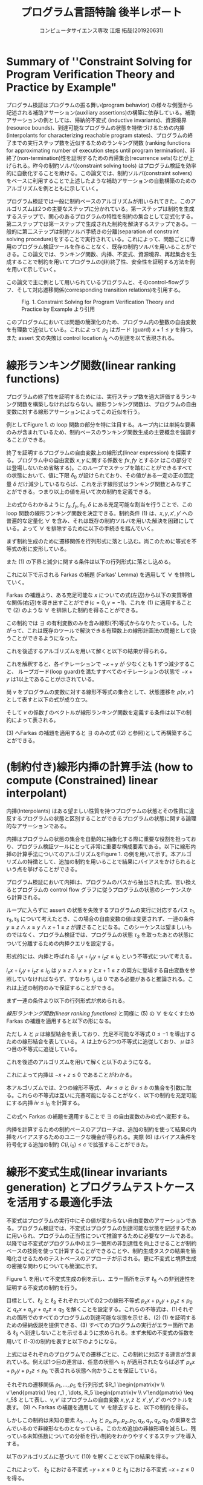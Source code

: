 
#+TITLE: プログラム言語特論 後半レポート
#+AUTHOR: コンピュータサイエンス専攻 江畑 拓哉(201920631)
# This is a Bibtex reference
#+OPTIONS: ':nil *:t -:t ::t <:t H:3 \n:t arch:headline ^:nil
#+OPTIONS: author:t broken-links:nil c:nil creator:nil
#+OPTIONS: d:(not "LOGBOOK") date:nil e:nil email:nil f:t inline:t num:t
#+OPTIONS: p:nil pri:nil prop:nil stat:t tags:t tasks:t tex:t
#+OPTIONS: timestamp:nil title:t toc:nil todo:t |:t
#+LANGUAGE: ja
#+SELECT_TAGS: export
#+EXCLUDE_TAGS: noexport
#+CREATOR: Emacs 26.2 (Org mode 9.2.3)
#+LATEX_CLASS: extarticle
#+LATEX_CLASS_OPTIONS: [a4paper, dvipdfmx, twocolumn, 8pt]
#+LATEX_HEADER: \usepackage{amsmath, amssymb, bm}
#+LATEX_HEADER: \usepackage{graphics}
#+LATEX_HEADER: \usepackage{color}
#+LATEX_HEADER: \usepackage{times}
#+LATEX_HEADER: \usepackage{longtable}
#+LATEX_HEADER: \usepackage{minted}
#+LATEX_HEADER: \usepackage{fancyvrb}
#+LATEX_HEADER: \usepackage{indentfirst}
#+LATEX_HEADER: \usepackage{pxjahyper}
#+LATEX_HEADER: \usepackage[utf8]{inputenc}
#+LATEX_HEADER: \usepackage[backend=biber, bibencoding=utf8, style=authoryear]{biblatex}
#+LATEX_HEADER: \usepackage[top=5truemm, bottom=5truemm, left=5truemm, right=5truemm]{geometry}
#+LATEX_HEADER: \usepackage{ascmac}
#+LATEX_HEADER: \usepackage{algorithm}
#+LATEX_HEADER: \usepackage{algorithmic}
#+LATEX_HEADER: \addbibresource{reference.bib}
#+DESCRIPTION:
#+KEYWORDS:
#+STARTUP: indent overview inlineimages
* Summary of ''Constraint Solving for Program Verification Theory and Practice by Example"
  プログラム検証はプログラムの振る舞い(program behavior) の様々な側面から記述される補助アサーション(auxiliary assertions)の構築に依存している。補助アサーションの例としては、帰納的不変式 (inductive invariants)、資源境界(resource bounds)、到達可能なプログラムの状態を特徴づけるための内挿(interpolants for characterizing reachable program states)、プログラムの終了までの実行ステップ数を近似するためのランキング関数 (ranking functions for approximating number of execution steps until program termination)、非終了(non-termination)性を証明するための再帰集合(recurrence sets)などが上げられる。昨今の制約ソルバ(constraint solving tools) はプログラム検証を効率的に自動化することを助ける。この論文では、制約ソルバ(constraint solvers)をベースに利用することで上述したような補助アサーションの自動構築のためのアルゴリズムを例とともに示していく。
  
  プログラム検証では一般に制約ベースのアルゴリズムが用いられてきた。このアルゴリズムは2つの主要なステップに分かれている。第一ステップは制約を生成するステップで、関心のあるプログラムの特性を制約の集合として定式化する。第二ステップでは第一ステップで生成された制約を解決するステップである。一般的に第二ステップは制約ソルバ手続きの分離(separation of constraint solving procedure)をすることで実行されている。これによって、問題ごとに専用のプログラム検証ツールを作ることなく、既存の制約ソルバを用いることができる。この論文では、ランキング関数、内挿、不変式、資源境界、再起集合を生成することで制約を用いてプログラムの(非)終了性、安全性を証明する方法を例を用いて示していく。

  この論文で主に例として用いられているプログラムと、そのcontrol-flowグラフ、そして対応遷移関係(corresponding transition relations)を引用する。
  #+ATTR_LATEX: :width 10cm
  #+CAPTION: Fig. 1. Constraint Solving for Program Verification Theory and Practice by Example より引用
  [[./Fig1.png]]

  このプログラムにおいては問題の簡潔化のため、プログラム内の整数の自由変数を有理数で近似している。これによって $\rho_2$  はガード (guard) $x+1 \leq y$ を持つ。また assert 文の失敗は control location $l_5$ への到達を以て表現される。

* 線形ランキング関数(linear ranking functions)
  プログラムの終了性を証明するためには、実行ステップ数を過大評価するランキング関数を構築しなければならない。線形ランキング関数は、プログラムの自由変数に対する線形アサーションによってこの近似を行う。

  例としてFigure 1.  の loop 関数の部分を特に注目する。ループ内には単純な要素のみが含まれているため、制約ベースのランキング関数生成の主要概念を強調することができる。

  終了を証明するプログラムの自由変数上の線形式(linear expression) を探索する。プログラム中の自由変数  $x, y$ に関する係数を $fx, fy$ とする($z$ はこの部分では登場しないため省略する)。このループでステップを踏むことができるすべての状態において、値に下限 $\delta_0$ が設けられており、その値がある一定の正の固定量 $\delta$ だけ減少しているならば、これを示す線形式はランキング関数とみなすことができる。つまり以上の値を用いて次の制約を定義できる。
  
  \begin{eqnarray}
  \exists f_x \exists f_y \exists \delta_0 \exists \delta & \nonumber \\
  \forall x \forall y \forall x' \forall y' : & \nonumber \\
  (\rho \geq 1 \land & \nonumber\\
  \rho_2 \rightarrow (& f_x x + f_y y \geq \delta_0 \land \nonumber \\
  & f_x x' + f_y y' \geq f_x x + f_y y - \delta& )
  \end{eqnarray}
  上の式からわかるように $f_x, f_y, \delta_0, \delta$ にある充足可能な割当を行うことで、この loop 関数の線形ランキング関数を決定できる。制約条件 (1) は、$x, y, x', y'$ への普遍的な定量化 $\forall$ を含み、それは既存の制約ソルバを用いた解決を困難にしている。よって $\forall$ を排除するために以下の手続きを踏んでいく。
  
  まず制約生成のために遷移関係を行列形式に落とし込む。尚このために等式を不等式の形に変形している。
  \begin{eqnarray*}
  \rho_2 &=& (x + 1 \leq x' =  x+ 1 \land y' = y) \nonumber \\
   &=& (x - y \leq -1 \land -x + x' \leq 1 \land \nonumber \\ && x - x' \leq -1  \land -y + y' \leq 0 y - y' \leq 0)  \nonumber \\ 
   &=& 
\begin{pmatrix}
    1 & -1 & 0 & 0 \\
    -1 & 0 & 1 & 0 \\
    0 & -1 &0 & 1 \\
    0 & 1 &0 &-1
   \end{pmatrix}
\begin{pmatrix}
x \\ y \\ x' \\ y'
\end{pmatrix} \leq 
\begin{pmatrix}
-1 \\
1\\
-1 \\
0 \\
0
\end{pmatrix}
  \end{eqnarray*}

  また (1) の下界と減少に関する条件は以下の行列形式に落とし込める。
  \begin{eqnarray*}
  f_x x + f_y y \geq \delta_0 = \begin{pmatrix} - f_x & - f_y & 0& 0  \end{pmatrix}\begin{pmatrix}  x \\ y \\ x' \\ y'  \end{pmatrix} \leq - \delta_0  \\
f_x x' + f_y y' \leq f_x x + f_y y - \delta =  \begin{pmatrix}-f_x & -f_y & f_x & f_y\end{pmatrix} \begin{pmatrix} x \\ y \\ x' \\ y' \end{pmatrix} \leq - \delta 
  \end{eqnarray*}
  
  これに以下で示される Farkas の補題 (Farkas' Lemma) を適用して $\forall$ を排除していく。
  \begin{eqnarray*}
  \exists x : A x \leq b \rightarrow ((\forall x : Ax \leq b \rightarrow cx \leq \gamma) \leftrightarrow (\exists \lambda : \lambda \geq 0 \land \lambda A = c \land \lambda b \leq \gamma))
  \end{eqnarray*}
  Farkas の補題より、ある充足可能な $x$ についての式(左辺)から以下の実質等値な関係(右辺)を導き出すことができ($c=0,  \gamma = -1$)、これを (1)  に適用することで (2) のような $\forall$ を排除した制約を得ることができる。
  \begin{eqnarray*}
  (\forall x : \lnot (A x \leq b)) \leftrightarrow (\exists \lambda : \lambda \leq 0 \land \lambda A = 0 \land \lambda b \leq -1)
  \end{eqnarray*}
  
  \begin{eqnarray}
  \exists f_x \exists f_y \exists \delta_0 \exists \delta & \nonumber  \\
  \exists \lambda \exists \mu : & \nonumber \\
   \delta \geq 1 &\land & \nonumber \\
  \lambda \geq 0 &\land & \nonumber \\
  \mu \geq 0 &\land  & \nonumber \\
 \lambda \begin{pmatrix} 1 & -1 & 0 & 0 \\ -1 & 0 & 1 & 0 \\ 1 & 0 & -1 & 0 \\ 0 & -1 & 0 & 1 \\ 0 & 1 & 0 & -1 \end{pmatrix} 
&=& \begin{pmatrix} -f_x & -f_y & 0 & 0 \end{pmatrix} \land \lambda \begin{pmatrix} -1 \\ 1 \\ -1 \\ 0 \\ 0 \end{pmatrix} \leq - \delta_0 \land \nonumber \\ 
 \mu \begin{pmatrix} 1 & -1 & 0 & 0 \\ -1 & 0 & 1 & 0 \\ 1 & 0 & -1 & 0 \\ 0 & -1 & 0 & 1 \\ 0 & 1 & 0 & -1 \end{pmatrix} 
&=& \begin{pmatrix} -f_x & -f_y & f_x & f_y \end{pmatrix} \land \mu \begin{pmatrix} -1 \\ 1 \\ -1 \\ 0 \\ 0 \end{pmatrix} \leq - \delta  \nonumber \\ &&
  \end{eqnarray}

  この制約では $\exists$ の有利変数のみを含み線形(不)等式からなりたっている。したがって、これは既存のツールで解決できる有理数上の線形計画法の問題として扱うことができるようになった。
  
  これを後述するアルゴリズムを用いて解くと以下の結果が得られる。
  \begin{eqnarray*}
  \lambda &=& \begin{pmatrix}1 & 0 & 0 & 0 & 0 \end{pmatrix}\\
  \mu &=& \begin{pmatrix}0 & 0 & 1 & 1 & 0 \end{pmatrix}\\
  f_x &=& -1 \\
  f_y  &=& 1\\
  \delta_0 &=& 1\\
  \delta &=& 1
  \end{eqnarray*}
  これを解釈すると、各イテレーションで $-x + y$ が 少なくとも 1 ずつ減少すること、 ループガード(loop guard)を満たすすべてのイテレーションの状態で $-x + y$  は1以上であることが示されている。
  
  尚 $v$ をプログラムの変数に対する線形不等式の集合として、状態遷移を $\rho(v, v')$  として表すと以下の式が成り立つ。
  \begin{eqnarray*}
\rho(v, v') = R \begin{pmatrix} v \\ v'\end{pmatrix} \leq r
\end{eqnarray*}
そして $v$ の係数 $f$ のベクトルが線形ランキング関数を定義する条件は以下の制約によって表される。
\begin{eqnarray}
  \exists f \exists \delta_0 \exists \delta \forall v \forall v' :  \delta \geq 1 \land \rho (v ,v') \rightarrow (f v \geq \delta_0 \land fv' \leq - \delta)
\end{eqnarray}

(3) へFarkas の補題を適用すると $\exists$ のみの式 ((2) と参照)として再構築することができる。
\begin{eqnarray}
  \exists f \exists \delta_0 \exists \delta &&\nonumber \\ 
  \exists \lambda \exists \mu :&& \nonumber \\
  \delta &\geq& 1 \land \nonumber \\
    \lambda &\geq& 0 \land \mu \geq 0 \land \nonumber \\
    \lambda R  &=& \begin{pmatrix} -f & 0\end{pmatrix} \land \lambda r \leq - \delta_0 \land \nonumber \\
\mu R &=& \begin{pmatrix} -f & f\end{pmatrix} \land \mu r \leq - \delta 
\end{eqnarray} 

* (制約付き)線形内挿の計算手法 (how to compute (Constrained) linear interpolant)
  内挿(Interpolants) はある望ましい性質を持つプログラムの状態とその性質に違反するプログラムの状態と区別することができるプログラムの状態に関する論理的なアサーションである。
  
  内挿はプログラムの状態の集合を自動的に抽象化する際に重要な役割を担っており、プログラム検証ツールにとって非常に重要な構成要素である。以下に線形内挿の計算手法についてのアルゴリズムをFigure 1.  の例を用いて示す。本アルゴリズムの特徴として、追加の制約を用いることで結果にバイアスをかけられるという点を挙げることができる。
  
  プログラム検証において内挿は、プログラムのパスから抽出された式、言い換えるとプログラムの control flow グラフに従うプログラムの状態のシーケンスから計算される。
  
  ループに入らずに assert の状態を失敗するプログラムの実行に対応するパス $\tau_1, \tau_3, \tau_5$ について考えたとき、この場合の自由変数の値は変更されず、一連の条件 $y\geq z \land x \geq y \land x  + 1 \leq z$ が課さることになる。このシーケンスは望ましいものではなく、プログラム検証では、プログラムの状態 $\tau_3$ を取ったあとの状態について分離するための内挿クエリを設定する。
  
  形式的には、内挿と呼ばれる $i_x x + i_y y + i_z z \leq i_0$ という不等式について考える。
  
  \begin{eqnarray}
  \exists i_x \exists i_y \exists i_z \exists i_0 && \nonumber \\
  \forall x \forall y \forall z :&& \nonumber \\
  ((y\geq z \land x\geq y )&\rightarrow& i_x x + i_y y + i_z z \leq i_0) \land \nonumber \\
  ((i_x x + i_y y + i_z z \leq i_0 \land x +1 \leq z ) &\rightarrow& 0 \leq -1)) 
  \end{eqnarray}

  $i_x x + i_y y + i_z z  \leq i_0$ は $y\geq z \land x \geq y$ と$x + 1 \leq z$ の両方に登場する自由変数を参照していなければならず、すなわち $i_y$ は 0 である必要があると推論される。これは上述の制約のみで保証することができる。

  まず一連の条件より以下の行列形式が求められる。
  \begin{eqnarray*}
  (y \geq z \land x \geq y \land x + 1 \leq z) &=& \\
  (-y + z \leq 0 \land -x + y \leq 0 \land x - z \leq -1) &=& \\
  \begin{pmatrix}0 & -1 & 1 \\ -1 & 1 & 0 \\ 1 & 0 & -1 \end{pmatrix} \begin{pmatrix}x \\ y \\ z\end{pmatrix}\leq \begin{pmatrix} 0 \\ 0 \\ -1 \end{pmatrix} 
  \end{eqnarray*}
  [[線形ランキング関数(linear ranking functions)]] と同様に (5) の $\forall$ をなくすため Farkas の補題を適用すると以下の形になる。
  \begin{eqnarray}
  \exists i_x \exists i_y \exists i_z \exists i_0 && \nonumber \\
  \exists \lambda \exists \mu :&& \nonumber \\
  \lambda \geq 0 \land \mu \geq 0 &\land & \nonumber \\
 \begin{pmatrix}\lambda & \mu\end{pmatrix}\begin{pmatrix}0 & -1 & 1 \\ -1 & 1 & 0 \\ 1 & 0 & -1\end{pmatrix} = 0 &\land& \begin{pmatrix}\lambda & \mu\end{pmatrix} \begin{pmatrix}0 \\ 0 \\ -1\end{pmatrix} \leq -1 \land \nonumber \\
  \begin{pmatrix}i_x & i_y & i_z \end{pmatrix}   &=& \lambda \begin{pmatrix}0 & -1 & 1 \\ -1 & 1 & 0 \end{pmatrix} \land i_0 = \lambda \begin{pmatrix}0 \\ 0\end{pmatrix}
  \end{eqnarray}
  ただし $\lambda$ と $\mu$ は線型結合を表しており、充足不可能な不等式 $0 \leq -1$ を導出するための線形結合を表している。 $\lambda$ は上から2つの不等式に追従しており、 $\mu$ は3つ目の不等式に追従している。
  
  これを後述のアルゴリズムを用いて解くと以下のようになる。
  \begin{eqnarray*}
    \lambda &=& \begin{pmatrix}1 & 1\end{pmatrix} \\
    \mu &=& 1 \\
    i_x  &=& -1 \\
    i_y &=& 0 \\
    i_z  &=& 1 \\
    i_0&=& 0
\end{eqnarray*}
  
これによって内挿は $-x + z \leq 0$ であることがわかる。

本アルゴリズムでは、2つの線形不等式、 $Av \leq a$ と $Bv \leq b$ の集合を引数に取る。これらの不等式は互いに充塞可能になることがなく、以下の制約を充足可能にする内挿 $iv  \leq i_0$ を計算する。

\begin{eqnarray}
  \exists i \exists i_0 && \nonumber \\
  \forall v :&& \nonumber \\
  &&(A v \leq a \rightarrow iv \leq i_0) \land \nonumber \\
  &&((iv \leq i_0 \land Bv \leq b) \rightarrow 0 \leq -1)
\end{eqnarray}
この式へ Farkas の補題を適用することで $\exists$  の自由変数のみの式へ変形する。
\begin{eqnarray}
  \exists i \exists i_0 && \nonumber \\
  \exists \lambda \exists \mu :&& \nonumber \\
  && \lambda \geq  0 \land \mu \geq 0 \land \nonumber \\
  && \begin{pmatrix}\lambda & \mu\end{pmatrix} \begin{pmatrix}A \\ B \end{pmatrix} =0 \land \begin{pmatrix}\lambda & \mu\end{pmatrix}\begin{pmatrix}a \\ b\end{pmatrix} \leq -1 \land \nonumber \\
  && i = \lambda A \land i_0 = \lambda a 
\end{eqnarray}

内挿を計算するための制約ベースのアプローチは、追加の制約を使って結果の内挿をバイアスするためのユニークな機会が得られる。実際 (6) はバイアス条件を符号化する追加の制約 $C(i, i_0) \leq c$  で拡張することができた。

* 線形不変式生成(linear invariants generation) とプログラムテストケースを活用する最適化手法
不変式はプログラムの実行中にその値が変わらない自由変数のアサーションである。プログラム検証では、不変式はプログラムの到達可能な状態を記述するために用いられ、プログラムの正当性について推論するために必要なツールである。以降では不変式がプログラム中のエラー箇所の非到達性を向上させることが制約ベースの技術を使って計算することができることや、制約生成タスクの結果を簡略化させるためのテストベースのアプローチが示される。更に不変式と境界生成の密接な関わりについても簡潔に示す。

Figure 1. を用いて不変式生成の例を示し、エラー箇所を示す $\ell_5$ への非到達性を証明する不変式の制約を行う。

目標として、$\ell_2$ と $\ell_3$ それぞれついての2つの線形不等式  $p_x x + p_y y + p_z z  \leq p_0$ と $q_x x + q_y  y + q_z z \leq q_0$ を解くことを設定する。これらの不等式は、(1)それぞれの箇所でのすべてのプログラムの到達可能な状態を示せる、(2) (1) を証明するための帰納仮説を提供できる、(3) すべてのプログラムの実行がエラー箇所である $\ell_5$ へ到達しないことを示せるように求められる。まず未知の不変式の係数を用いて (1-3)の制約を表すと以下のようになる。
\begin{eqnarray}
\exists p_x \exists p_y \exists p_z \exists p_0 \exists q_x \exists q_zy \exists q_z \exists q_0 && \nonumber \\
 \forall x \forall y \forall z \forall x' \forall y' \forall z' :&& \nonumber \\
 (\rho_1 &\rightarrow& p_x x' + p_ y y' + p_z z' \leq p_0) \land \nonumber \\
 ((p_x x + p_y y + p_z z \leq p_0 \land \rho_2) &\rightarrow& p_x x' + p_y y' + p_z z' \leq p_0) \land \nonumber \\
((p_x x + p_y y +p_z z \leq p_0 \land \rho_3) &\rightarrow& q_x x' + q_y y' + q_z z' \leq q_0)  \land \nonumber \\
((q_x x + q_y y + q_z z \leq p_0 \land \rho_4) &\rightarrow& 0\leq 0 ) \land \nonumber \\
((q_x x + q_y y + q_z z \leq p_0 \land \rho_5) &\rightarrow& 0 \leq -1)       
\end{eqnarray}

上式にはそれぞれのプログラムでの遷移ごとに、この制約に対応する連言が含まれている。例えば1つ目の連言は、任意の状態へ $\tau_1$ が適用されたならば必ず $p_x x + p_y y + p_z z \leq p_0$ で表される状態へ向かうことを保証している。

それぞれの遷移関係 $\rho_1, \dots, \rho_5$ を行列形式 $R_1 \begin{pmatrix}v \\ v'\end{pmatrix} \leq r_1 , \dots, R_5 \begin{pmatrix}v \\ v'\end{pmatrix} \leq r_5$ として表し、$v, v'$ はプログラムの自由変数 $x, y, z$ と $x', y', z'$ のベクトルを表す。 (9) へ Farkas の補題を適用して $\forall$ を除去すると、以下の制約を得る。
\begin{eqnarray}
\exists p_x \exists p_y \exists p_z \exists p_0 \exists q_x \exists q_y \exists q_z \exists q_0 && \nonumber \\
\exists \lambda_1 \exists \lambda_2 \exists \lambda_3 \exists \lambda_4 \exists \lambda_5 :&& \nonumber \\
\lambda_1 \geq 0 \land \cdots \land \lambda_5 \geq 0 &\land& \nonumber \\
 \lambda_1 R_1 &=& \begin{pmatrix}0 & p_x & p_y & p_z \end{pmatrix}\land \lambda_1 r_1 \leq p_0 \land \nonumber \\
  \lambda_2 \begin{pmatrix}p_x & p_y & p_z & 0 \\ \multicolumn{4}{c}{R_2}\end{pmatrix} &=& \begin{pmatrix}0 & p_x & p_y & p_z \end{pmatrix} \land \lambda_2 \begin{pmatrix}p_0 \\ r_2\end{pmatrix} \leq p_0 \land \nonumber \\
\lambda_3 \begin{pmatrix}p_x & p_y & p_z & 0 \\ \multicolumn{4}{c}{R_3}\end{pmatrix} &=& \begin{pmatrix}0 & p_x & p_y & p_z \end{pmatrix} \land \lambda_3 \begin{pmatrix}p_0 \\ r_3 \end{pmatrix} \leq q_0 \land \nonumber \\
\lambda_4 \begin{pmatrix}q_x & q_y & q_z & 0 \\ \multicolumn{4}{c}{R_4}\end{pmatrix} &=& 0 \land \lambda_4 \begin{pmatrix}q_0 \\ r_4 \end{pmatrix} \leq 0 \land \nonumber \\
\lambda_5 \begin{pmatrix}q_x & q_y & q_z & 0 \\ \multicolumn{4}{c}{R_5}\end{pmatrix} &=& 0 \land \lambda_5 \begin{pmatrix}p_0 \\ r_5\end{pmatrix} \leq -1
\end{eqnarray}

しかしこの制約は未知の要素 $\lambda_1 , \dots , \lambda_5$ と $p_x, p_y, p_z, p_0, q_x, q_y, q_z, q_0$ の乗算を含んでいるので非線形なものとなっている。このため追加の非線形項を減らし、残っている未知係数についての分析を行い制約をわかりやすくするステップを導入する。

以下のアルゴリズムに基づいて (10) を解くことで以下の結果を得る。
\begin{eqnarray*}
  \lambda_1 &=& \begin{pmatrix}1 & 1 & 1 & 1\end{pmatrix} \nonumber \\
  \lambda_2 &=& \begin{pmatrix}1 & 0 & 1 & 1 & 1\end{pmatrix} \nonumber \\
  \lambda_3 &=& \begin{pmatrix}1 & 1 & 1 & 1 & 1\end{pmatrix} \nonumber \\
\lambda_4 &=& \begin{pmatrix}0 & 0 & 0 & 0 & 0\end{pmatrix} \nonumber \\
\lambda_5 &=& \begin{pmatrix}1 & 1 & 0 & 0 & 0\end{pmatrix} \nonumber \\
          p_x = 0\ p_y &=& -1\ p_z = 1\ p_0 = 0 \nonumber \\
          q_x = -1\ q_y &=& 0\ q_z = 1\ q_0 = 1 \nonumber
\end{eqnarray*}

これによって、 $\ell_2$ における不変式 $-y + x \leq 0$  と $\ell_3$ における不変式 $-x + z \leq 0$ を得る。

まず1つ目の入力として、データの自由変数を表す $v$ と プログラムカウンター $pc$ 、遷移に関する無限集合 $\mathcal{T}$ 、開始位置 $\ell_{\mathcal{I}}\in \mathcal{L}$ 、エラー箇所 $\ell_{\mathcal{E}}\in \mathcal{L}$ を含む入力プログラム $P = (v, pc, \mathcal{L}, \mathcal{T}, \ell_{\mathcal{I}}, \ell_{\mathcal{E}})$ を定義する。それぞれの遷移を表す $(\ell, \rho(v, v'), \ell') \in \mathcal{T}$ には開始位置 $\ell$ と 遷移関係 $\rho(v, v')$ 、目的先 $\ell'\in \mathcal{L}$ が含まれている。2つ目の入力は、未知係数 $I_\ell$ と $i_\ell$ を含むプログラムの自由変数についての線形不等式 $I_\ell v \leq i_\ell$ の集合をそれぞれの control location $l$ へ割り当てるテンプレートマップである。これらを用いて次の制約を満たすような係数を見つけるための式へ書き換える。

\begin{eqnarray}
\exists I_{\ell\in\mathcal{L}} \exists i_{\ell\in\mathcal{L}} && \nonumber \\
 \forall v \forall v' :&& \nonumber \\
 (I_{\ell_\mathcal{I}} = 0 \land i_{\ell_\mathcal{I}} = 0)  &\land& (I_{\ell_{\mathcal{E}}} \land i_{\ell_{\mathcal{E}}} = -1) \land \nonumber \\
 (\forall (\ell, \rho(v, v'), \ell') \in \mathcal{T} :&& \nonumber \\
(I_{\ell}v \leq i_\ell \land \rho(v, v')) &\rightarrow& I_{\ell'} v' \leq i_{\ell'})
\end{eqnarray}

まずこの制約によってテンプレート $I_{\ell_{\mathcal{I}}} v \leq i_{\ell_{\mathcal{I}}}$ よって課される開始位置 $\ell_{\mathcal{I}}$ に制限がないことが保証されている。そして制約はどの実行もエラー箇所に到達しないことが必要とされる。例えば対応するテンプレート $I_{\ell_{\mathcal{E}}}v \leq i_{\ell_\mathcal{E}}$ は満たされない不等式の集合を生み出す。それぞれのプログラムの遷移については、制約はこの遷移を取ることによって到達可能な状態の集合がそれぞれの不等式の集合の元にあることが要求される。

Farkas の補題を用いて $\forall$ を除去すると以下に変形できる。
\begin{eqnarray}
\exists I_{\ell\in \mathcal{L}} \exists i_{\ell\in\mathcal{L}}&& \nonumber \\
\exists \Lambda_{\tau \in \mathcal{T}} :&& \nonumber \\
(I_{\ell_\mathcal{I}} = 0 \land i_{\ell_{\mathcal{I}}} = 0)  & \land & (I_{\ell_{\mathcal{E}}} = 0 \land i_{\ell_{\mathcal{E}}} = -1 )\land \nonumber \\
(\forall \tau = (\ell, R \begin{pmatrix}v\\ v'\end{pmatrix} \leq r, \ell') &\in& \mathcal{T} : \nonumber \\
& & \Lambda_{\tau} \geq 0 \land \nonumber \\
& & \Lambda \begin{pmatrix}I_\ell & 0\\ \multicolumn{2}{c}{R}\end{pmatrix} = I_{\ell '} \land \Lambda_{\tau} \begin{pmatrix}i_\ell \\ r\end{pmatrix} \leq i_{\ell'})
\end{eqnarray}

$\Lambda$ と $I_\ell$ 、 $\Lambda$ と $i_\ell$ の乗算に非線形性が見られ、理論上では(10) の非線形制約は有理数/実数上の Quantifier elimination の手続きによって解決することができるとされているが、実用上ではこの直接的なアプローチは容易に困難になりやすい。このため様々にある非線形項の量を減らす技術の一つである、プログラムテストを用いた手法を適用する。

以下の一連のプログラムの状態について議論する。これらは到達可能な状態であり、すべてのプログラムの不変式はこの状態を含んでいることが推論できる。
\begin{eqnarray*}
s_1 = (\ell_1, x = 1, y = 2, z = 1)  \\
s_2 = (\ell_2, x = 2, y = 2, x = 1) \\
s_3 = (\ell_2, x = 2, y = 2, z = 1) \\
s_4 = (\ell_3, x = 2, y =2, z = 1)  \\
s_5 = (\ell_4, x = 2, y = 2, z=1) 
\end{eqnarray*}
状態 $s_2, s_3, s_4$ 上の $\ell_2$ と  $\ell_3$ における不変式のテンプレートをそれぞれ考えると、以下の制約が得られる。
\begin{eqnarray*}
\varphi_1 = (p_x 1 + p_y 2 + p_z 1 \leq p_0)  \\
\varphi_2 = (p_x 2 + p_y 2 + p_z 1 \leq p_0)  \\
\varphi_3 = (q_x 2 + q_y 2 + q_z 1 \leq q_0)
\end{eqnarray*}
これらの連言、つまり $\varphi_1 \land \varphi_2 \land \varphi_3$ を取ると次の式が得られる。これを解集合をそのままに (10) へ追加の強化として加えると、非線形部の単純化を行うことができ、制約解決効率を向上させることができる。
\begin{eqnarray*}
p_x 1 + p_y 2 + p_z 1 \leq p_0 \land p_x 2 + p_y 2 + p_z 1 \leq p_0 \land q_x 2 + q_y 2 + q_z 1 \leq q_0
\end{eqnarray*}

 $S$ をプログラムの到達可能な状態を表す無限集合であるとして、次の制約を解集合をそのままに (12) へ加える。

 次に未知アサーションとしての境界生成を行う。
 
 プログラム実行によってメモリや実行時間などの様々な資源を消費する。資源境界は資源消費量を見積もるために有用な論理的なアサーションであり、特に限られたリソースの可用性しかないプログラム実行環境においてこの自動生成は重要である。またこの資源境界を求めることとプログラム状態の到達可能性を求めることには強いつながりがある。言い換えると与えられた境界内ですべてのプログラムの実行が成立するのかのチェックを、資源消費を追跡するプログラムの補助自由変数に対するアサーションとみなすことができる。以降の例では、 $x$ を用いて実行時間の経過を追跡し、 $z$ の値でこれの限界を求める。
 
 未知の資源境界は、生成された制約にわすかな修正を加えた後、上述の不変式生成アルゴリズムを使用して合成することができる。
 以降に制約 (9) と (10) を、遷移関係 $\rho_4$ $\rho_5$ によって表されるアサーションの状態の仮定の元で loop 回数の境界を特定することで修正する方法を示す。
 
 まず未知境界のアサーションを以下の不等式で示す。この式はその境界範囲の妥当性を証明する不変式とともに係数 $b_y, b_z , b_0$ の値を求めることを目的とする。
 \begin{eqnarray*}
x \leq b_y y + b_z z + b_0
\end{eqnarray*}
次に(9) の最後の2つの連言を置き換えることで、この目的を制約に落とし込む。この式は loop の出口を出た後の時点のプログラムの不変式が境界の妥当性を含意していることを必要とする。
\begin{eqnarray*}
  q_x x + q_y y + q_z z \leq q_0 \rightarrow x \leq b_y y + b_z z + b_0
\end{eqnarray*}

修正された制約から $\forall$ を除去し、これを解くことで $x$ に対する境界が存在していないことがわかる。よって次の仮定の状態を加えた修正されたプログラムを提案する。
#+BEGIN_SRC c
assume(z >= x);
#+END_SRC
この修正されたプログラムを用いることで以下の境界を得ることができる。
\begin{eqnarray*}
  x \leq y
\end{eqnarray*}

* プログラムの非終了性判定(とそのための再帰集合の構築)法
既存のプログラムの終了性を証明するためのツールにある固有の制限は、非決定的な結果が報告されるケースを引き起こす。終了することができる引数がツールによって見つからなかったからと言って特定の入力に対して終了しないと言い切れるわけではないので、プログラムの非終了性を判定するための手法が必要となる。以降では非終了なプログラムの実行の存在を証明することができる再帰集合の概念を用いてこれを解決する。

ここでは Figure 2. を例にとる。以下に論文中のそれを引用する。尚このプログラムには値のオーバーフローが存在しないものとする。
#+ATTR_LATEX: :width 10cm
#+CAPTION: Fig. 2. Constraint Solving for Program Verification Theory and Practice by Example より引用
[[./Fig2.png]]

非終了性を証明するために loop の開始地点へ到達し、次の loop へ向かう可能性があるプログラムの状態で構成される再帰集合を計算する。理想的な再帰集合は、プログラムの自由変数 $x, y, z$ からなるベクトル $v$ と未知係数 $p, p_0, q, q_0$ からなる2つの不等式の連言 $pv \leq p_0 \land qv \leq q_0 = S v \leq s$ (右辺は左辺の簡略表記として用いた)によって表現されると仮定すると以下の制約が書ける。
\begin{eqnarray}
\exists S \exists s :&& \nonumber \\
        (\exists v \exists v' &&: \rho_1 (v,v') \land Sv' \leq s) \land \nonumber \\
        (\forall v \exists v' &&: Sv \leq s \rightarrow (\rho_2 (v, v') \land Sv' \leq s))
\end{eqnarray}

1つ目の連言は、再帰集合が空集合でないことと、再帰集合が遷移 $\tau_1$ によって到達可能な状態を少なくとも1つは持っていることを保証する。2つ目の連言は再帰集合内のすべての状態が遷移 $\tau_2$ に従うことと再帰が再帰集合内で閉じていることを保証する。またこれらの性質が保証されると同時に、再帰集合の要素によって構築される無限回実行されるプログラムの実行があることが保証されている。

(13) 式より $\forall$ を除去する前に、遷移関係 $\rho_1(v, v')$ と $\rho_2(v, v')$ の展開を行う。これによって $'$ を除去することができる。

\begin{eqnarray*}
\exists S \exists s :&&  \\
(\exists x \exists y \exists z &&: y \leq z \land S \begin{pmatrix}x \\ y \\ z\end{pmatrix} \leq s ) \land   \\
(\forall x \forall y \forall z &&: S \begin{pmatrix}x \\ y \\z\end{pmatrix} \leq s \rightarrow (x + 1 \leq y \land S \begin{pmatrix}x + 1 + z \\ y \\ z\end{pmatrix} \leq s)) 
\end{eqnarray*}

次に Farkas の補題を用いて $\forall$ を除去する。 尚 $S_x, S_y, S_z$ はそれぞれ $S$ の 1列目、2列目、3列目を表す。

\begin{eqnarray}
  \exists S \exists s :&& \nonumber \\
  (\exists x \exists y \exists z  &&: y \geq z \land S \begin{pmatrix}x \\ y \\z\end{pmatrix}\leq s) \land \nonumber \\
  (\exists \lambda &&: \lambda \geq 0 \land \lambda S = \begin{pmatrix}1 & -1&  0\end{pmatrix} \land \lambda s \leq -1) \land \nonumber \\
(\exists \Lambda &&: \Lambda \geq 0 \land \Lambda S = \begin{pmatrix}S_x& S_y&S_z + S_x\end{pmatrix} \land \Lambda s \leq (s-  S_x))  
\end{eqnarray}

(14) にも非線形な制約が存在しているため、不変式生成で用いた技術を同様に適用すると、結果として以下の解が得られる。
\begin{eqnarray*}
  x &=& -2 \\
  y &=& -1 \\ z&=& -1 \\ \lambda &=& \begin{pmatrix}1 & 0\end{pmatrix} \\ \Lambda &=& \begin{pmatrix}1 & 0 \\ 1 & 1\end{pmatrix} \\ p &=& \begin{pmatrix}1 & -1 & 0\end{pmatrix} \\ p_0 &=& -1 \\ q &=& \begin{pmatrix}0 & 0 & 1\end{pmatrix} \\ q_0 &=& -1
\end{eqnarray*}

上記の解によって以下の再帰集合が得られる。
\begin{eqnarray*}
x- y \leq -1 \land z \leq -1
\end{eqnarray*}
またプログラムが終了しない自由変数の割当が $x = -2, y = -1, z = -1$ であることもわかる。
* 線形アサーション合成のための制約ベースのアルゴリズムの、線形算術関数と未解釈関数の組み合わせを処理するために拡張する方法
本章では例えば複雑すぎる関数に代表されるような未解釈関数を線形演算と組み合わせて補助アサーションを生成するための手法を示す。この拡張の基礎は論理理論の組み合わせによる階層的なアプローチである。以下小規模な例を用いて線形演算と関数シンボルの内挿アルゴリズムを示す。

互いに満たされることのない2つのアサーション $\varphi$ と$\psi$ について内挿アルゴリズムを考える。
\begin{eqnarray*}
  \varphi = (x \leq a \land a \leq y \land f(a) \leq 0) \\
  \psi = (y \leq b \land b \leq x \land 1 \leq f(b)) 
\end{eqnarray*}
充足不可能性の証明には、線形演算の関数(LI, linear arithmetic function)と未解釈の関数 (UIF, uninterpreted function)についての推論が必要であり、それらは論理的帰結関係 $\vDash_{LI+UIF}$ によって示される。
\begin{eqnarray*}
\varphi \land \psi \vDash_{LI+UIF} \bot
\end{eqnarray*}
この内挿アルゴリズムの目的は次のようなアサーション $\mathcal{X}$ を求めることになる。
\begin{eqnarray}
&&\varphi \vDash_{LI+UIF} \mathcal{X} \nonumber \\
&&\mathcal{X} \land \psi \vDash_{LI+UIF} \bot \nonumber \\
&&\mathcal{X} is \ expressed \ over \ common \ symbols \ of \ \varphi \ and \ \psi
\end{eqnarray}
まず以下のように関数の適用から算術制約を分離する生成ステップを行う。
\begin{eqnarray*}
\varphi_{LI} &=& (x \leq a \land a \leq y \land c \leq 0) \\
\psi_{LI}  &=& (y \leq b \land b \leq x \land 1 \leq d) \\
D &=& \{c \mapsto f(a), d \mapsto f(b)\}  \\
X &=& \{a=b \rightarrow c = d\}
\end{eqnarray*}
不等式 $\varphi$ と $\psi$ においては、関数シンボルを自由変数で置き換えており、その置換を行うために射の集合である $D$ を用いている。集合 $X$ は、関数適用の結果に得られるすべてのペアに対して作成された機能公理インスタンス (functionality axiom instances) を示している。これらの例は線形演算で表現することができる。尚この例では、このようなインスタンスは1つのみとなっている。

階層的な推論アプローチは、以下の式で示されるように、 $X$ に収集されたインスタンスがアサーション  $\varphi_{LI}$ と $\psi_{LI}$ の相互充足不能性について証明するのに充足していることを保証している。
\begin{eqnarray*}
\varphi_{LI} \land \psi_{LI} \land \bigwedge X \vDash_{LI} \bot
\end{eqnarray*}

しかし上で示されるような充足不可能な連言については、 $X$ の公理インスタンスに含まれなければならない自由変数の関係により、線形演算の内挿アルゴリズムを適用することができない。(論文中では述べられていないが、文脈から考えると、関数シンボルを自由変数で置き換えたため、$\varphi_{LI}$ と $\psi_{LI}$ に共通に含まれる自由変数が存在せず、よって両方に含まれる自由変数によって定義される(そうでない自由変数にかかる係数は0になる)アサーション $X$ をうまく設定することができない、という風に考察できる。しかし 論文中では ``the axiom instance in $X$ contains variables that appert both in ..." となっているため、この文章だけを読むと$X$ に対して連言に共通の自由変数を使わなければならないという制約が必要条件であるという意味に捉えるのは難しい。)

代わりに case-based な推論を行う。まず純粋な($X$ を考慮しない)内挿について考えることで内挿を計算することを試みる。しかしこれについては以下のように相互充足性を持ってしまうために成功しない。
\begin{eqnarray*}
\varphi_{LI} \land \psi_{LI} \nvDash_{LI} \bot
\end{eqnarray*}
純粋なアサーションの連言は、 $X$ からの機能公理インスタンスを適用するための前提条件を求められる。
\begin{eqnarray*}
\varphi_{LI} \land \psi_{LI} \vDash_{LI} a = b
\end{eqnarray*}
これによって $\varphi_{LI}$ と $\psi_{LI}$ の自由変数上で表現できる中間項を導き出すことができる。
\begin{eqnarray*}
\varphi_{LI} \land \psi_{LI} &\vDash_{LI}& a \leq y \land y \leq b \\
\varphi_{LI} \land \psi_{LI} &\vDash_{LI}& a \geq x \land x \geq b 
\end{eqnarray*} 
これらの結果を入れ替えることで次の結論を導き出すことができる。
\begin{eqnarray*}
\varphi_{LI}  &\vDash_{LI}& x \leq a  \land a \leq y \\
\psi_{LI} &\vDash_{LI}& y \leq b \land b \leq x 
\end{eqnarray*}
上式は内挿アルゴリズムによって適切な case の推論を導き出すために用いられる。更に対応する新しい自由変数 $e$ とともに追加の関数適用 $f(y)$ を導入し、集合D に追加する。
\begin{eqnarray*}
D = \{c \mapsto f(a), d \mapsto f(b), e \mapsto f(y)\}
\end{eqnarray*}
case の推論を行う第一段階として、以下の充足不可能な連言を計算する。
\begin{eqnarray*}
(\varphi_{LI}\land a = e) \land (\psi_{LI} \land e = b) \vDash_{LI} \bot
\end{eqnarray*}
 [[ (制約付き)線形内挿の計算手法 (how to compute (Constrained) linear interpolant)]] で用いたアルゴリズムを適用することで、以下の式のような部分内挿 $e\leq 0$ を得ることができる。
\begin{eqnarray*}
\varphi_{LI} \land a = e &\vDash_{LI}& e \leq 0 \\
e \leq 0 \land \psi_{LI} \land e  = b &\vDash_{LI}& \bot
\end{eqnarray*}
さらに以下のように case 推論の情報を使って部分内挿を完成させることができる。
\begin{eqnarray*}
\mathcal{X}_{LI}  = (x \neq y \lor (x = y \land e \leq 0))
\end{eqnarray*}
対応する関数適用を新たな自由変数に置き換えた後、元の入力である $\varphi$ と $\psi$ の内挿 $\mathcal{X}$ を得る。
\begin{eqnarray*}
\mathcal{X} &=& (x \neq y \lor (x = y \land e \leq 0))[f(q)/e] \\
&=& x \neq y \lor (x = y \land f(q) \leq 0)
\end{eqnarray*}

